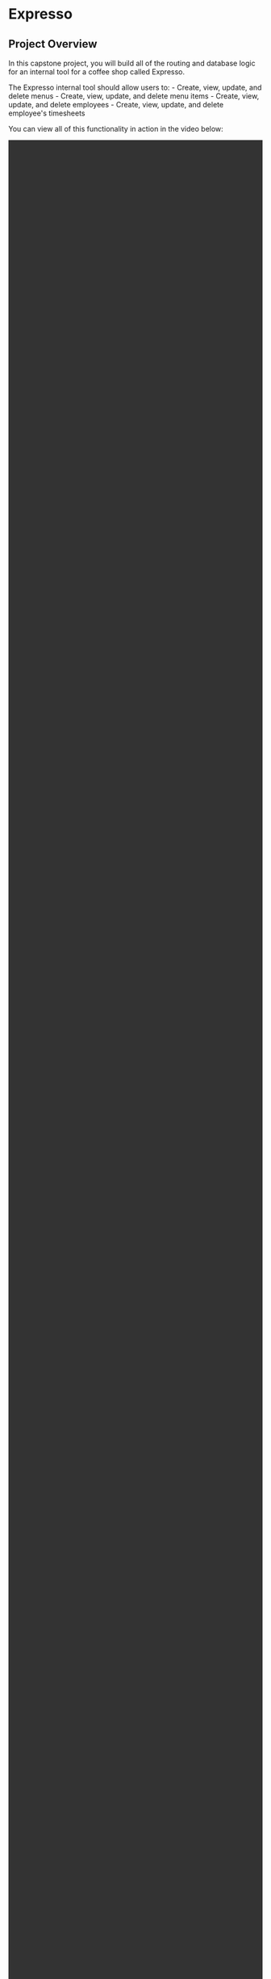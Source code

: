 * Expresso
  :PROPERTIES:
  :CUSTOM_ID: expresso
  :END:

** Project Overview
   :PROPERTIES:
   :CUSTOM_ID: project-overview
   :END:

In this capstone project, you will build all of the routing and database
logic for an internal tool for a coffee shop called Expresso.

The Expresso internal tool should allow users to: - Create, view,
update, and delete menus - Create, view, update, and delete menu items -
Create, view, update, and delete employees - Create, view, update, and
delete employee's timesheets

You can view all of this functionality in action in the video below:

#+BEGIN_HTML
  <video width="100%" height="100%" controls>
#+END_HTML

@@html:<source src="https://s3.amazonaws.com/codecademy-content/programs/build-apis/solution-videos/Expresso480.mov" type="video/mp4">@@
The markdown processor does not support the video tag.

#+BEGIN_HTML
  </video>
#+END_HTML

** How To Begin
   :PROPERTIES:
   :CUSTOM_ID: how-to-begin
   :END:

To start, download the starting code for this project [[https://s3.amazonaws.com/codecademy-content/programs/build-apis/projects/capstone-project-2-expresso.zip][here]].  After
downloading the zip folder, double click it to uncompress it and
access the contents of this project.

To view your local version of the site, open *index.html* in Google
Chrome.

** Implementation Details
   :PROPERTIES:
   :CUSTOM_ID: implementation-details
   :END:

To complete this project, you will need to create the database tables
and API routes specified below.

To test this functionality you can run the testing suite and interact
with the API via the provided front-end. If you want more data to
interact with in the front-end, you can run the *seed.js* file to add
data to your database.

We've provided an empty *migration.js* file for you to write table
creation logic in.

In order for the tests and provided front-end to run properly, you
will need to make sure to: 
- Create and export your Express app from a root-level file called
  *server.js*
- Accept and set an optional port argument for your server to listen
  on from =process.env.PORT=
- If =process.env.PORT= is not set, server should run on port =4000=
  (this is where the provided front-end will make requests to)
- Accept and set an optional database file argument from
  =process.env.TEST_DATABASE= in all Express route files that open and
  modify your database
- Use the root-level *database.sqlite* as your API's database
- *Note:* When loading *database.sqlite* in your JavaScript files,
  sqlite3 will always try to load *database.sqlite* from the root
  directory path, =./database.sqlite=, regardless of where the current
  file is located.  Therefore your code will always be =new
  sqlite3.Database(process.env.TEST_DATABASE || './database.sqlite')=
  regardless of the file you are writing in

*** Database Table Properties
    :PROPERTIES:
    :CUSTOM_ID: database-table-properties
    :END:

- *Employee*
  - id - Integer, primary key, required
  - name - Text, required
  - position - Text, required
  - wage - Integer, required
  - is_current_employee - Integer, defaults to =1=

- *Timesheet*
  - id - Integer, primary key, required
  - hours - Integer, required
  - rate - Integer, required
  - date - Integer, required
  - employee_id - Integer, foreign key, required

- *Menu*
  - id - Integer, primary key, required
  - title - Text, required

- *MenuItem*
  - id - Integer, primary key, required
  - name - Text, required
  - description - Text, optional
  - inventory - Integer, required
  - price - Integer, required
  - menu_id - Integer, foreign key, required

*** Route Paths and Functionality
    :PROPERTIES:
    :CUSTOM_ID: route-paths-and-functionality
    :END:

*/api/employees*
- GET
  - Returns a 200 response containing all saved currently-employed
    employees (`is_current_employee` is equal to `1`) on the
    `employees` property of the response body
- POST
  - Creates a new employee with the information from the `employee`
    property of the request body and saves it to the database. Returns
    a 201 response with the newly-created employee on the `employee`
    property of the response body
  - If any required fields are missing, returns a 400 response

*/api/employees/:employeeId*
- GET
  - Returns a 200 response containing the employee with the supplied
    employee ID on the `employee` property of the response body
  - If an employee with the supplied employee ID doesn't exist,
    returns a 404 response
- PUT
  - Updates the employee with the specified employee ID using the
    information from the `employee` property of the request body and
    saves it to the database. Returns a 200 response with the updated
    employee on the `employee` property of the response body
  - If any required fields are missing, returns a 400 response
  - If an employee with the supplied employee ID doesn't exist,
    returns a 404 response
- DELETE
  - Updates the employee with the specified employee ID to be
    unemployed (`is_current_employee` equal to `0`). Returns a 200
    response.
  - If an employee with the supplied employee ID doesn't exist,
    returns a 404 response

*/api/employees/:employeeId/timesheets*
- GET
  - Returns a 200 response containing all saved timesheets related to
    the employee with the supplied employee ID on the `timesheets`
    property of the response body
  - If an employee with the supplied employee ID doesn't exist,
    returns a 404 response
- POST
  - Creates a new timesheet, related to the employee with the supplied
    employee ID, with the information from the `timesheet` property of
    the request body and saves it to the database. Returns a 201
    response with the newly-created timesheet on the `timesheet`
    property of the response body
  - If an employee with the supplied employee ID doesn't exist,
    returns a 404 response

*/api/employees/:employeeId/timesheets/:timesheetId*
- PUT
  - Updates the timesheet with the specified timesheet ID using the
    information from the `timesheet` property of the request body and
    saves it to the database. Returns a 200 response with the updated
    timesheet on the `timesheet` property of the response body
  - If any required fields are missing, returns a 400 response
  - If an employee with the supplied employee ID doesn't exist,
    returns a 404 response
  - If an timesheet with the supplied timesheet ID doesn't exist,
    returns a 404 response
- DELETE
  - Deletes the timesheet with the supplied timesheet ID from the
    database. Returns a 204 response.
  - If an employee with the supplied employee ID doesn't exist,
    returns a 404 response
  - If an timesheet with the supplied timesheet ID doesn't exist,
    returns a 404 response

*/api/menus*
- GET
  - Returns a 200 response containing all saved menus on the `menus`
    property of the response body
- POST
  - Creates a new menu with the information from the `menu` property
    of the request body and saves it to the database. Returns a 201
    response with the newly-created menu on the `menu` property of the
    response body
  - If any required fields are missing, returns a 400 response

*/api/menus/:menuId*
- GET
  - Returns a 200 response containing the menu with the supplied menu
    ID on the `menu` property of the response body
  - If a menu with the supplied menu ID doesn't exist, returns a 404
    response
- PUT
  - Updates the menu with the specified menu ID using the information
    from the `menu` property of the request body and saves it to the
    database. Returns a 200 response with the updated menu on the
    `menu` property of the response body
  - If any required fields are missing, returns a 400 response
  - If a menu with the supplied menu ID doesn't exist, returns a 404
    response
- DELETE
  - Deletes the menu with the supplied menu ID from the database if
    that menu has no related menu items. Returns a 204 response.
  - If the menu with the supplied menu ID has related menu items,
    returns a 400 response.
  - If a menu with the supplied menu ID doesn't exist, returns a 404
    response

*/api/menus/:menuId/menu-items*
- GET
  - Returns a 200 response containing all saved menu items related to
    the menu with the supplied menu ID on the `menu items` property of
    the response body
  - If a menu with the supplied menu ID doesn't exist, returns a 404
    response
- POST
  - Creates a new menu item, related to the menu with the supplied
    menu ID, with the information from the `menuItem` property of the
    request body and saves it to the database. Returns a 201 response
    with the newly-created menu item on the `menuItem` property of the
    response body
  - If any required fields are missing, returns a 400 response
  - If a menu with the supplied menu ID doesn't exist, returns a 404
    response

*/api/menus/:menuId/menu-items/:menuItemId*
- PUT
  - Updates the menu item with the specified menu item ID using the
    information from the `menuItem` property of the request body and
    saves it to the database. Returns a 200 response with the updated
    menu item on the `menuItem` property of the response body
  - If any required fields are missing, returns a 400 response
  - If a menu with the supplied menu ID doesn't exist, returns a 404
    response
  - If a menu item with the supplied menu item ID doesn't exist,
    returns a 404 response
- DELETE
  - Deletes the menu item with the supplied menu item ID from the
    database. Returns a 204 response.
  - If a menu with the supplied menu ID doesn't exist, returns a 404
    response
  - If a menu item with the supplied menu item ID doesn't exist,
    returns a 404 response


** Testing
   :PROPERTIES:
   :CUSTOM_ID: testing
   :END:

A testing suite has been provided for you, checking for all essential
functionality and edge cases.

To run these tests, first, open the root project directory in your
terminal. Then run =npm install= to install all necessary testing
dependencies (if you haven't already). Finally, run =npm test=. You
will see a list of tests that ran with information about whether or
not each test passed. After this list, you will see more specific
output about why each failing test failed.

As you implement functionality, run the tests to ensure you are
creating correctly named variables and functions that return the
proper values.  The tests will additionally help you identify edge
cases that you may not have anticipated when first writing the
functions.
